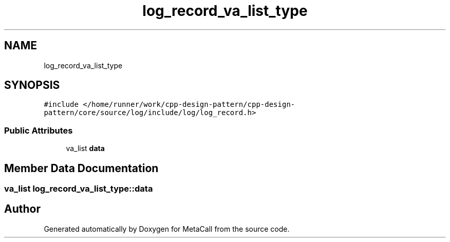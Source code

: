 .TH "log_record_va_list_type" 3 "Fri Oct 21 2022" "Version 0.5.37.bcb1f0a69648" "MetaCall" \" -*- nroff -*-
.ad l
.nh
.SH NAME
log_record_va_list_type
.SH SYNOPSIS
.br
.PP
.PP
\fC#include </home/runner/work/cpp\-design\-pattern/cpp\-design\-pattern/core/source/log/include/log/log_record\&.h>\fP
.SS "Public Attributes"

.in +1c
.ti -1c
.RI "va_list \fBdata\fP"
.br
.in -1c
.SH "Member Data Documentation"
.PP 
.SS "va_list log_record_va_list_type::data"


.SH "Author"
.PP 
Generated automatically by Doxygen for MetaCall from the source code\&.
